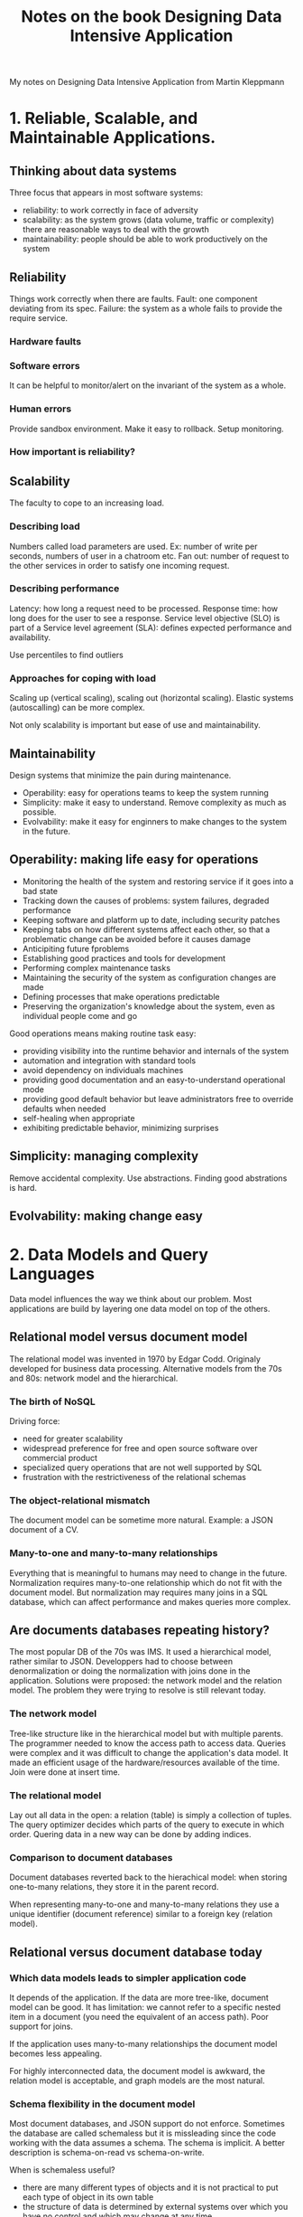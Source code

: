 #+TITLE: Notes on the book Designing Data Intensive Application
#+TAGS: books distributed-systems
#+CATEGORY: note

My notes on Designing Data Intensive Application from Martin Kleppmann

* 1. Reliable, Scalable, and Maintainable Applications.
** Thinking about data systems
Three focus that appears in most software systems:
- reliability: to work correctly in face of adversity
- scalability: as the system grows (data volume, traffic or
  complexity) there are reasonable ways to deal with the growth
- maintainability: people should be able to work productively on the system
** Reliability
Things work correctly when there are faults. Fault: one component
deviating from its spec. Failure: the system as a whole fails to
provide the require service.
*** Hardware faults
*** Software errors
It can be helpful to monitor/alert on the invariant of the system as a whole.
*** Human errors
Provide sandbox environment.
Make it easy to rollback.
Setup monitoring.
*** How important is reliability?
** Scalability
The faculty to cope to an increasing load.
*** Describing load
Numbers called load parameters are used. Ex: number of write per
seconds, numbers of user in a chatroom etc. Fan out: number of request
to the other services in order to satisfy one incoming request.
*** Describing performance
Latency: how long a request need to be processed. Response time: how
long does for the user to see a response. Service level objective
(SLO) is part of a Service level agreement (SLA): defines expected
performance and availability.

Use percentiles to find outliers
*** Approaches for coping with load
Scaling up (vertical scaling), scaling out (horizontal scaling).
Elastic systems (autoscalling) can be more complex.

Not only scalability is important but ease of use and maintainability.
** Maintainability
Design systems that minimize the pain during maintenance.

- Operability: easy for operations teams to keep the system running
- Simplicity: make it easy to understand. Remove complexity as much as possible.
- Evolvability: make it easy for enginners to make changes to the system in the future.
** Operability: making life easy for operations
- Monitoring the health of the system and restoring service if it goes into a bad state
- Tracking down the causes of problems: system failures, degraded performance
- Keeping software and platform up to date, including security patches
- Keeping tabs on how different systems affect each other, so that a
  problematic change can be avoided before it causes damage
- Anticipiting future fproblems
- Establishing good practices and tools for development
- Performing complex maintenance tasks
- Maintaining the security of the system as configuration changes are made
- Defining processes that make operations predictable
- Preserving the organization's knowledge about the system, even as
  individual people come and go

Good operations means making routine task easy:
- providing visibility into the runtime behavior and internals of the system
- automation and integration with standard tools
- avoid dependency on individuals machines
- providing good documentation and an easy-to-understand operational mode
- providing good default behavior but leave administrators free to override defaults when needed
- self-healing when appropriate
- exhibiting predictable behavior, minimizing surprises
** Simplicity: managing complexity
Remove accidental complexity. Use abstractions. Finding good abstrations is hard.
** Evolvability: making change easy

* 2. Data Models and Query Languages
Data model influences the way we think about our problem. Most
applications are build by layering one data model on top of the
others.

** Relational model versus document model

The relational model was invented in 1970 by Edgar Codd. Originaly
developed for business data processing. Alternative models from the 70s and 80s:
network model and the hierarchical.

*** The birth of NoSQL
Driving force:
- need for greater scalability
- widespread preference for free and open source software over commercial product
- specialized query operations that are not well supported by SQL
- frustration with the restrictiveness of the relational schemas

*** The object-relational mismatch
The document model can be sometime more natural. Example: a JSON document
of a CV.
*** Many-to-one and many-to-many relationships
Everything that is meaningful to humans may need to change in the
future. Normalization requires many-to-one relationship which do not
fit with the document model. But normalization may requires many joins
in a SQL database, which can affect performance and makes queries more
complex.
** Are documents databases repeating history?
The most popular DB of the 70s was IMS. It used a hierarchical model,
rather similar to JSON. Developpers had to choose between
denormalization or doing the normalization with joins done in the
application. Solutions were proposed: the network model and the
relation model. The problem they were trying to resolve is still
relevant today.
*** The network model
Tree-like structure like in the hierarchical model but with multiple
parents. The programmer needed to know the access path to access data.
Queries were complex and it was difficult to change the application's
data model. It made an efficient usage of the hardware/resources
available of the time. Join were done at insert time.
*** The relational model
Lay out all data in the open: a relation (table) is simply a
collection of tuples. The query optimizer decides which parts of the
query to execute in which order. Quering data in a new way can be done
by adding indices.
*** Comparison to document databases
Document databases reverted back to the hierachical model: when
storing one-to-many relations, they store it in the parent record.

When representing many-to-one and many-to-many relations they use a unique
identifier (document reference) similar to a foreign key (relation model).
** Relational versus document database today
*** Which data models leads to simpler application code
It depends of the application. If the data are more tree-like,
document model can be good. It has limitation: we cannot refer to a
specific nested item in a document (you need the equivalent of an
access path). Poor support for joins.

If the application uses many-to-many relationships the document model
becomes less appealing.

For highly interconnected data, the document model is awkward, the
relation model is acceptable, and graph models are the most natural.
*** Schema flexibility in the document model
Most document databases, and JSON support do not enforce. Sometimes
the database are called schemaless but it is missleading since the
code working with the data assumes a schema. The schema is implicit.
A better description is schema-on-read vs schema-on-write.

When is schemaless useful?
- there are many different types of objects and it is not practical to
  put each type of object in its own table
- the structure of data is determined by external systems over which
  you have no control and which may change at any time.

Document-oriented databases can offer data locality if all the
relevant data for the application are in the document. Some relational
database like Google Spanner also offer such a feature: a table row
can be interleaved within a parent table, also the column-family
concept (Cassandra, HBase) is similar.
*** Convergence of document and relational database
Most relational databases have support for XML and JSON.
** Query Languages for Data
Declarative query language have the advantages of hiding
implementation details, allowing transparent improvements of the
query engine.
*** Declarative queries on the web
Examples: CSS, XSL
*** MapReduce Querying
Not fully declarative but not fully imperative neither. Provides a
computation framework to compute data on big collections. Relatively
low level. SQL can be implemented as a pipeline of MapReduce
operations. MapReduce has no monopoly on distributed computations.
** Graph-Like Data Models
*** Property graph
With vertices and edges.
*** Cypher language
*** Graph Queries with SQL
Traversal with indetermined number of join possible with recursive
common table expression.
*** Triple-stores and SPARQL
*** Semantic web
*** RDF data model
*** The SPARQL query language
*** The foundation: datalog
Cascalog is datalog for Hadoop. Query are generated by creating rules.
Rules function as if they create new facts. Rules can be reused
between queries. Less convenient for simple one-off queries but good
for complex data.
* 3. Storage and Retrieval
  Big difference between storage engine optimized for transactional workloads and
  those that are optimized for analytics. Two big families: log-structured storage engines
  and page-oriented storage engines such as B-trees.

** Data-Structures that power your database
   An index is an additional structure that is derived from the primary data.
   For write, hard to beat the simplest operation: appending to a file. Any
   kind of index needs to be updated everytime data is written. Tradeoff: index
   slow down writes but speed up reads.

*** Hash Indexes
    Hash table index have limitations: hash table must fit in memory, range queries
    are not efficient.

*** SSTables and LSM-Trees
    Sorted String Table.
    The sorting can be maintained in memory (before being written to the disk) with trees.
    The in-memory tree is sometimes called a memtable.

*** Making an LSM-tree out of SSTables
    Log-Structured Merge-Tree. Storage engines that are based on this principle
    of merging and compacting sorted files are often called LSM storage engines.
    Seen into: LevelDB, Cassandra, Lucene, ElasticSearch.
    SSTables are used to write LSM-trees to the disk.

*** Performance optimizations

** B-Trees
   Most common. B-trees have stood the test of time very well. They remain the standard index implementation
   in almost all relational databases and many nonrelational databases too.

*** Comparing B-Trees and LSM-Trees
   LSM-Trees are typically faster for writes whereas B-trees are thought to be
   faster for reads. Reads are typically slower on LSM-trees because they have
   to check several different data structures and SSTables at different stages
   of compaction. However benchmarks are often inconclusive and sensitive to
   details of the workload. Test the systems with a typical workload in order
   to make valid comparison.

**** Advantages of LSM-trees
   B-tree index must write every piece of data twice: once to the write-ahead log
   and once on the tree page itself (and perhaps again as pages are split). There is also
   an overhead from having to write an entire page at a time, even if only
   a few bytes in that page changed.

   Log-structured indexes also rewrite data multiple times due to repeated
   compaction and merging of SSTables. This effect - one write to the database
   resulting in multiple writes to the disk over the course of the database's
   lifetime - is known as write amplification.

   LSM-trees are typically able to sustain higher write throughput than
   B-trees, partly because they sometimes have lower write amplification
   (although this depends on the storage engine configuration and workload) and
   partly because they sequentially write compact SSTable files rather than
   having to overwrite several pages in the tree. This difference is
   particularly important on magnetic hard drives, where sequential writes are
   much faster than random writes. LSM-trees can be compressed better ahd tnus
   often produce smaller files on disk than B-Trees.

**** Downsides of LSM-trees
   A downside of a log-structured storage is that the compaction process can
   sometimes interfere with the performance of ongoing reads and writes. It can
   happen that compaction cannot keep up with the rate of incoming writes.
   B-trees key exist only in one place making it attractive for databases that want
   to offer strong transactional semantics: in many relational databases,
   transaction isolation is implemented using locks on ranges of kes, and in a B-tree
   index, those locks can be directly attached to the tree.

**** Other indexing structures
   Secondary indexes are essential for performing joins efficiently.

**** Storing values  within the index
   In some situations, the extra hop from the index to the heap file is too
   much of a performance penalty for reads, so it can be desirable to store the
   indexed row directly within an index. This known as clustered index.
   Multidimension indexes can be used for geo-localisation or multi-dimensioned
   data (date + temperature for ex.).

**** Keeping everything in memory
   Redis and Couchbase provide weak durability by writing to disk
   asynchronously. Counter-intuitively, the performance advantage of in-memory
   databases is not due to the fact that they don't need to read from disk.
   Even a disk-based storage engine may never need to read from disk if you
   have enough memory, because the operating system caches recenty used disk
   blocks in memory anyway. Rather, they can be faster because they can avoid
   the overheads of encoding in-memory data structures in a form that can be
   written to the disk.

   Besides performances, another interesting area for in-memoryr databases is
   providing data models that are difficult to implement with disk-based
   indexes. Redis for examle offers a database-like interface for queues and
   sets.


** Transaction processing and analytics
   OLTP (Online Transaction Processing) vs OLAP (Online Analytical Processing).

** Column-Oriented Storage
   Don't store all the values from one row together but store all the values
   from each column together instead. If each column is stored in a separate
   file, a query only needs to read and parse those columns that are used in
   that query, which can save a lot of work.

   Note: Cassandra have a concept of column families, inherited from BigTable.
   They are not column-oriented: within each column family, all columns from a
   row are stored together. Also don't use columns compression. So it is mostly
   row-oriented.
* 4. Encoding and evolution
- With server side applications you may want to perform a rolling upgrade (upgrade
on a few nodes, to see if it works) when changing the data format
- With client-side applications the update happens (mostly) when the user wants
In both casese old and new versions of the code AND old and new versions of the
data may coexist. Backwards and forwards compatiblity are thus necessary.
Forward compatibility is the hardest: old code need to ignore future additions
made by new code. Severeal format such as JSON, XML, Protocol Buffers, Thrift
and Avro allow new and old data to coexist.
** Format for encoding data
Translating from in-memory to byte sequence: encoding (also serializing or
marshalling).
Reverse: decoding (parsing, deserializing, unmarshalling). Used as soon
as two processes do not share the same memory.
*** Language-Specific formats
Java: io.Serializable. Python: Pickle. Ruby: Marshall. Also 3rd libs.
Pros: convenient. Cons: tied to a language, need to instantiate arbitrary classes (often a
security problem), versioning is often an after thoughts, forwards and backwards
compatibility often ignored, efficiency often an afterthought.
*** JSON, XML and binary variants
JSON, XML, CSV: textual so somewhat human-readable.
Some problems:
- ambiguity regarding the encoding of numbers. CVS cannot distinguish a number
  and a string (without a schema). JSON has no distinction between integers and floats.
- JSON has problems with numbers >> 2^53
- no support for binary strings in JSON and XML. Base64 is used but increase
  size by 33%.
- optional JSON schema support but not well established
*** Binary encoding
JSON can be seen as a lowest-common denominator encoding format. For internal
data there is less pressure to use that and more space-efficient format can be
used. JSON binary encoding: MessagePack, BSON, BJSON, UBJSON, Bison and Smile
etc. They don't prescribe a schema so it's needed to include the fields name in
the encoding. In the end the JSON encoding save litte space and reduce
lisibility.
*** Thrift and Protocol Buffers
Thrift: facebook, Protocol Buffers: Google. Thrift has two encodings:
BinaryProtocol and CompactProtocol and two JSON encoding.
**** Field tags and schema evolution
**** Datatype and schema evolution
Protobuf: changing an optional into repeated (multi-values) is possible: new
code see a list, old code sees only the last elements.
**** Avro
Subproject of Hadoop because Thrift did not fit, Two shcema languages: one for
human, and one easier to parse for machines. Compact but the binary can be
decoded only with a schema.
***** Writer's schema and reader's schema
Key concept: writer schema and reader schema do not need to be the same, just to
be compatible. Difference between both schemas are resolved by the Avro library.
***** Schema evolution rules
Null for a type must be explicitely allowed, with an union type. No optional or
required types but null and default values.
***** What is the writer's schema?
Can be stored with the encoded data (Hadoop) or retrieved based on a version
number. Version number can be incremented or a hash of the schema.
***** Dynamically generated schemas
Since fields are generated by names, it is easier to dynamically generate them,
for example for a database export. The code does not need to take care of fields
number if the DB schema changes (p126)
***** Code generation and dynamically typed languages
Not much point to generate code since there no compile-time type checker to
satisfy. For static languages, Avro provides code generation, but can also be
used without.
*** The merits of schemas
Schemas in Thrift, Protocol Buffers and Avro are much simpler than in XML. The
ideas behind these encoding are not new, for example ASN.1 is from 1984. Its
binary encoding (DER) is still used for SSL certificates (X.509). It supports
schema evolution with tag numbers but complex and badly documented.
Advantages of schemas:
- more compact than "binary JSON" (no encoding of the keys)
- schema is valuable for documentation
- keeping a database of schema allows to check forward and backward
  compatibility of schema changes
- for statically languages, allow to generate code
** Modes of dataflow
Some of the most common way data flows between processes.
*** Dataflow through databases
In a DB the process that writes encode the data and the process that reads it
decodes. If there is a single process accessing the DB: can be seen as sending a
message to your future self. If different processes (different applications or
services or several instances of the same service) access the DB then forward
compatibility may be required. Ex: an old version applicatino decodes the object
and reencode it. A new field was added, does the old code preserves it when
reencoding?
**** Different values at different time
Migrating data with the new code is possible but expensive. Most DBMS allow
simple change (adding a column) without migration. Migration gives the illusion
that everything was written with only one schema.
*** Dataflow through services: REST and RPC.
When two processes need to communicate over the network a common model is
client/server. A server can also be a client from another service. This lead to
a service oriented architecture or (more recently) microservices.
**** Webservices
A service that speaks HTTP. Not necessarly for the web. Two populars approaches.
REST: not a protocol but a design philosophy: simple data format, URLs for
resources, HTTP features, cache controle, authentication, content type
negotiation.
SOAP: XML oriented. Often used over HTTP but independent: do not use most HTTP
features but comes with its related standards (web service framework). API
described with WSDL. Can be used for code generation. SOAP messages are often
too complex to be created manually, requires tooling. PLs not supporting SOAP
have a harder time to integrate.
**** The problems with RPCs
EJB, RMI: limited to Java, DCOM: limited to Microsoft, CORBA: complex and not
forward or backward compatible. All based on RPC. The approach is flawed:
- a local function is predictable, a network call is not
- a local function either returns or throws an exception. A network call can
  timeout.
- retrying a request may lead to an action being performed multiple time.
  Idempotence need to implemented.
- variable execution time
- pointers cannot be passed, encoding for the network has to be done:
  problematic for larger objects
- client/server may be implemented in a different language so the RPC framework
  must translate datatypes
There is no point of trying to make a remote service look like a local call.
**** Current directions for RPC
Despite flaws, still there. Avro, Thrift and Protocol Buffers all have RPC
implementations. Rest.li: uses JSON over HTTP. This new generation is more
explicit about the network. Custom RPC with binary encoding can have better
performance than generic JSON over REST. REST advantages: good for
experimentation and debugging. Large support: servers, caches, load balancing,
proxies, firewalls, monitoring, debugging tools, testing tools etc.
**** Data encoding and evolution for RPC
Reasonable assumption: servers will be updated first. Thus only backward
compatibility on requests and forwards compatibility on responses is needed.
Service compatibility is made harded if the service is used by different
organisations: it's then harded to update the client.
*** Message-Passing Dataflow
Message brokers (IBM Websphere, RabbitMQ, ActiveMQ, Apache Kafka etc.).
Distributed actor frameworks (Akkea, Orleans, Erlang OTP).
* 5. Replication
Why?

- Latency: have data geographically close the users,
- Availability: some parts may fail
- Increase read throughput

Three popular algorithms: single-leader, multi-leaders and leaderless. Many
trade-offs: synchronous or asynchronous. Replications of database is an old
topic and studied since the 70s but many applications developpers are new to the
subject.
** Leaders and followers
Each node having a copy is called a replica. Each write needs to be processed by
each replica. Most common solution: leader-based replication (called
active/passive or master-slave replication).

1. One replica becomes the leader (or master or primary). Writes are processed
   by the leader.
2. Other replicas are followers (read replicats, slaves, secondaries, hot
   standbys). Leader sends the data change as part of a replication log or
   change stream. Followers take the log and apply the writes.
3. Read can be done either on the leader or on the followers.

Built-in PostgreSQL, MySQL, Oracle Data Guard etc. Also in non-relational DBs:
MongoDB, RethinkDB, Espresso. Also in Kafka and RabbitMQ.
*** Synchronous versus Asynchronous replication
In relational DBs: often a parameter. Synchronous: leader waits for the
replication to happen before returning. In practice it's enough for one outage
to put he system to halt so often only one follower is synchronous. It if
becomes then an async follower is made synchronous. This guarantee an up to date
copy on at least two nodes. Sometimes called semi-synchronous. If completely
async: a write confirmed to the client may not be durable. Research subject:
chain replication, used in MS Azure storage.
*** Setting up new followers
Usually done by copying a snapshot and replaying events after its date from the
replication log.
*** Handling node outages

**** Follower-failure: catch-up recovery
From its log, it knows the last transaction before the crash.

**** Leader failure: failover
A follwer is promoted to leader. Agreeing on a new leader is a consensus
problem. Old leader coming back must come back as follower. Clients must
redirect their writes to the new leade. Problems that can appear:

- if async replication used, new leader may not have all writes. What to do with
  the old writes? New leader can have received conflicting writes since. Often
  discarded. May violate durability's expectations.
- discarding writes is specially dangerous if other systems are synchronisng
  with the DB context
- What is the right timeout to detect a failed leader? Load spike or network
  glitch could trigger a failover and makes the situation worse.

**** Implementation of replication logs

***** Statement-based replication
SQL statements are send to followers. Problematic when the statement are not
deterministic (using now() or random() function), when using autoincrement, or
when they depend of the DB state (UPDATE... WHERE...), have side-effects
(triggers, stored procedures)

***** Write-aheadr log (WAL) shipping
The leader can sed its log (SSTables, B-Tree) to the followers. Disadvantage:
the log has low-level details (bits and disks blocks), it couples replication to
the storage engine. If the DB changes its storage format, its often not possible
to run different version of the DB for the follower and leader: no-zero downtime
upgrade. Used in PostgreSQL and Oracle.

***** Logical (row-based) log replication
Alternative: use different format. The replication log is then called the
logical log. A sequence of records is used. Can more easily be kept backward
compatible. Easier for external application to parse: can be used for a data
warehouse, building custom indexes and caches etc.

***** Trigger-based replication
Sometimes more flexibility is needed to control the use of the replication.
Triggers can be used but have greater overheads and limitations.

*** Problems with replication log
When the workload has more reads than writes, it's possible to scal by adding
more followers. Only works with asynchronous replication: otherwise a single
node failure would make the system unavaiable for writing. With asynchronous
replication, the system is eventual consistent. The inconsistencies introduced
by a potential lag can lead to different problems.

**** Reading your own writes
Applications where users post their data and then visualize them need
read-after-write consistency, aka read-your-writes. Solutions:

- when reading content coming from the user, read if from the leader
- not possible if most of the content is editable: other criteria required. Time
  of updates can be tracked and recent updates read from the leader
- client can remember the timestamp of its most recent updates. Allow to know if
  a replica is enough up to date. Timestamp can be logical (log sequence for ex)
  or actual system clock (! clock synchronisation

**** Monotonic reads
Event can be seen moving backwards in time if read from different replicas.
Monotonic reads guarantee it does not happen. One solution: read always from
some replica (hash of user id for example).

**** Consistent prefix reads
Violation of causality can happen if a client read from different partitions.
Another type of guarantee is need: consisten prefix read.

Important article: replicated data consistency explained through baseball.

Any writes causally related could be read from the same partition. If the DB
applies writes in the same order, then good but in a distributed systems
different partitions operates independently.

**** Solutions for replication lag
Worth thinking about how the application behaves if lag increases from several
minutes or hours. Do not pretent or assume replication is synchronous.

Some stronger guarantees can be provided than the underlying DB, for example, by
doing some reads on the leader but it is easy to get wrong when implementing
them. Guarantees are traditionally provided by transactions, harder in a
distributed system to achieve.

** Multi-leader replication
Downside with only one leader: all writes go through it. When more than one node
accept writes, we speak about multi-leader configuration.

*** Use cases for multi-leader replication
Rarely makes sense to have multiple leaders in one datacenter: benefits rarely
outweight the added complexity.

**** Multi-datacenter operation
If the DB is in multiple DCs and there is only one leader, the leader is in only
one DC! With multi-leader configuration we cah have one leader per DC.
- Performance: in single-leader configuration a failover can promote a follower.
In multi-leader configuration each datacenter can operate independently.
- Tolereance of network problems: traffic betwwen DCs usually goes over the
  internet. Single-leader configuration is very sensitive to problems in the
  inter-datacenter link because writes are made synchronously over the link.
Often implemented with external toolts (Tungsta Replicator for MySQL, BDR for
PostgreSQL etc).
Mutli-leader disadvantages: concurent modifications in various DCs may lead to
conflicts and must be resovled.
Sometimes retrofitted in DBs, lead to pitfalls: autoincrementing keys, triggers
and integrity constraints can be problematic. Considered dangerous territory.

***** Clients with offline operation
Calendars app need to accept writes and reads, regardless of the status of the
connection. They act as a leader and there is an asynchronous replication
process. It's hard and a lot of app have/had problems. CouchDB aims to make this
kind of replication easy.

***** Collaborative editing
Similar to a distributed DB. Changes are applied to a local replica (state of th
doc in the app) and asynchronously replicated. Guarantees that there are no
conflicts can be done with a lock. For faster collaboration, unit of change can
be made smaller (keystroke) but conflicts resolution must be implemented.

**** Handling write conflicts

***** Synchronous versus asynchronous conflict resolution
Synchronous detection is possible (wait for the write to be replicated to all
replicas) but in practice it would prevent each replica to accept writes
independently, thus losing the advantages of a multi-leader installation

***** Conflict avoidance
Many systems handle writes conflicts poorly. When a user edits its own data,
conflicts can be avoided by reading from the same replica. Sometimes the
assigned leader need to be changed (maintenance) in such case the conflict
avoidance breaks.

***** Converging toward a consistent state
In multi-leader, no clear ordering of writes. Possible solutions:
- each write have an id, highest win. Last write win. Prone to data lost but
  popular.
- give each replica has a unique ID, lets write at higher number replica takes
  precedences. Prone to data lost.
- sometimes merge the values together
- record the conflict and let the application resolves it at some later time

***** Custom conflict resolution logic
Most multi-leader replication tools allow resolution at the application level.
On write: Bucardo allow to write a Perl snippet for example (PostgreSQL tools).
On read: all conflicts are stored. On read, all versions are send. The
application must resolve the conflict. Interesting research for automatic
conflict resolution:
- CRDT, family of datastructures that can be replicated and concurrently edited
  by users. Two-way merge.
- Mergeable persistent datastructures. Track history explicitely (like Git).
  Three-way merge function.
- Operational transformation. The algorith behind Etherpad and Google Docs. For
  concurrent editing of an ordered list of items.

***** What is a conflict?
Sometimes obvious, sometimes not. Ex: a booking system where the availability of
the room is done on two different leaders.

**** Multileader replication topologies
With multiple leaders, different network topologise. Circular, star and
all-to-all topology. Most general is all-to-all. MySQL by default: circular.
Star can be generalized to a tree. Fault-tolerance of circular topology is not
good. Causality can be violated in all-to-all technology when some network
segments are faster than others. Technics such as version vectors can be used to
keep the ordering. Conflicts detection is often poorly implemented: PostgreSQL
BDR does not provide causal ordering of writes and Tungsten Replicator for MySQL
does no try dectect conflicts.

** Leaderless replication
Used by AWS Dynamo. Riak, Cassandra and Voldemort are leaderless, also known as
Dynamo-style.

Note: the DynamoDB has nothing to do with Dynamo. It is a single-leader
replication.

*** Writing to the database when a node is down

In such an architecture, there is no fail-over. If one replica is down, it will
miss the write. Read requests are sent to several nodes in parallel. Version
numbers are used to determine which values is newer.

**** Read repair and anti-entropy
 How does a node catches up after it went down? read repair: client can detect
 old values (with version numbers) and writes newer values back to the replica.

**** Quorums for reading and writing
 w: number of confirmed writes
 r: number of confirmed reads
 n: number of replicats (not necessarily equivalent to total nodes if there is
 partitioning)

 If we ensure that w + r > n we are sure to get the latest value.

 A typical configuration is setting n to an old value (3 or 5 for example) and
 then
 w = r = (n + 1) / 2 (rounded up).

*** Limitations of quorum consistency
Can implies higher latency or if relaxed, stalled values. There are edge-cases
were stalled values are returned: sloppy quorums, concurrent writes, writes
concurrent with a read, if a write fails but was not rolled back, timing
problems etc. It's wise to not take quorum as absolute guarantee, Dynamo-style
DBs are generally optimized for use-cases that can tolerate eventual
consistency. Stronger guarantees requires transactions or consensus.

**** Monitoring staleness
 Monitor to prevent stale replication. For leader-based database, there is
 position, an order for the writes, so a metric for the lag can be build. For
 leaderless replication, it's a research subject. Also know as staleness
 measurement.

*** Sloppy quorums and hinted handoff
 Databases with quorum can tolerate nodes going down or being slow, making them
 good for high availability and low latency. Quorums are not perfect: a network
 interruption could cut a client form a high number of nodes. In a large cluster
 it's likely that a client can connect to some databases during a network
 interruption. Either: return errors to all request or: accept writes anyway and
 write them to some availables nodes (not the one from the usually "home" n
 nodes). The later is sloppy quorum. Once the network is fixed, the writes go to
 the original "homes" nodes: this is hinted handoff.

 Sloppy quorums increase write availability. In a sense, it's not a quorum: the
 reads won't see the new values until the return is fixed. It's a guarantee of
 durability.

**** Multi-datacenter operation
 Usually each write is sent to all replicas, regardless of the datacenter but the
 client usually only waits for acknowledgement from a quorum of nodes from the
 same datacenter: thus unaffected by delays and interruptions on the
 cross-datacenter link.

*** Detecting concurrent writes
To become eventuel consistent, in case of a concurrent writes, the data need to
converge.

**** Last write wins (discarding concurrent writes)
Force a natural ordering with a timestamp. Poor choice for conflict resolution:
data can be lost. Use UUID as key, avoid concurrent writes.

**** The "happens-before" relationship and concurrency
Two operations are concurrent if neither happen before the other = neither know
about the other. It's not important if they really overlap in time or not
(clock, slow network, interrupted network are enough!).

**** Capturing the happens-before relationship
Can be capture with versioning keys and forcing client to read the key before a
write. If a write is done without a version number, it is concurrent to all
other writes and does not overwrite previous values but it will be returned on
the subsequent reads.

**** Merging concurrent written values
Merging siblings values is similar to conflict resolution in leaderless
configuration. A deleted value must be marked as such, otherwise just removing
it put it at risk of being it recreated during a merge. "Tombstone" are the name
of such markers. Merging siblings in application code can be error-prone. Riak
supports CRDTs.

**** Version vectors
Collection of all version numbers from all the replicas (for the values seen
from other replicas). Riak: dotted version number ("causal context"). Version
vectors allow a distinction between overwrites and concurrent writes.

** Summary
Replication for: high availability, disconnected operation, latency,
scalability. Three main approaches: single-leader replication, multi-leader
replication, leaderless replication. Asynchronous or synchronous.

Consistency models for when a replication lag occurs:

a) Read-after-write consistency
Users should always see the data they submitted themselves.

b) monotonic read
After users have seen the data at one point in time, they should not see the
data at a previous point in time.

c) consistent prefix reads
Users shoud see the data in a state that makes causal sense: for example a
question before its answer.

* 6. Partitioning

For a very large dataset or throughput, we need to break the data into partitions, aka sharding.
Naming:

| Database                            | Partition name |
|-------------------------------------+----------------|
| MongoDB / ElasticSearch / SolrCloud | shard          |
| HBase                               | region         |
| BigTable                            | tablet         |
| Cassandra                           | vnode          |
| Couchbase                           | vBucket        |

Each partition is like a small DB. Partitioning is mostly done for scalability.
Dataset is distributed across many disk and query load distributed across
processors.

** Partitioning and Replication

Usually combined with replication so that copies of each partition are stored
on multiple nodes. 

** Partitiong of key-value data

*** Partitioning of Key Range

Simple, allow range scans but can lead to hot spots (more data on the same
partition than the others). Can be mitigated by choosing carefully the key.
For example for sensors: <sensor-name><timestamp> and not only <timestamp>.

*** Partitioning  by hash of key

Have a hash function for the keys, then each partition is delimited by the range
of hashes. But now keys that were adjacent are scattered.

MongoDB: with hash-based sharding node, any range query has to be sent to all
partitions. Riak, Couchbase, Voldemort: no range query on the first key.
Cassandr compromises: a "compound primary key" consist of several columns. A
query cannot search for the range of value for the first column but ok for the
next columns. Elegant for one-to-many relationships, example of keys: `(user_id,
update_timestamp)`.

*** Skewed workloads and relieving hot spots

Can happen even with hashing if lots of writes happen on the same key. A random
number can be added to the key, forcing different partitions to be used but then
all the partitions must be query manually to retrieve all data. No way currently
to solve the problem automatically.

** Partitioning and secondary indexes

Second indexes are used to search for occurences of a particular value: all
actions from user 123, all articles with the ord "hogwash" etc. Very important
for search servers such as Solr and ElasticSearch. But they don't map to
partitions. Document based partitiong and term-based partitiong.

*** Partitioning secondary indexes by document
Aka "local index"

If the DB support only a key-value model, it's tempteting to implement a second
index manually. Possible but hard to get right: race-conditions, intermittent
write failures.

MongoDB, Riak, Cassandra, ElasticSearch, SolrCloud and VoltDB all use
document-partitioned secondary indexes. Querying all documents for a particular
value of the secondary key ("all red cars" for example" may lead to query
multiple partitions, sometimes called scatter/gather, which can make the query
very expansive. Recommanded to structure the partitioning scheme so that
secondary indexes are served from the same partition but not always possible
("red cars made by Honda": use two secondary indexes).

*** Partitioning secondary indexes by term
Aka "global index"
Index are term-partitioned: the term determines the partition of the index. Ex
of term color:red. 

Read are more efficients: instead of doing scatter/gather, a client can make a
request to the partition containing the searched term.

** Rebalancing Partitions
Need when: query throughput increases, dataset size increases, a machine fails.
DB is available when doing the rebalancing.

*** Strategies for Rebalancing
You can't partition with `hash mod N` where N is the number of machines because
N will change and force too many keys to move.

*** Fixed number of partitions
Solution: create more partitions than nodes and assigns all partitions to nodes.
"For example, a database running on a cluster of 10 nodes may be split into
1,000 partitions from the outset so that approximately 100 partitions are
assigned to each node.". When a new node is added, a few partitions are moved.
Used in Riak, Elasticsearch, Couchbase.

*** Dynamic partitioning
For DBs using key range partitioning, a fixed number of partitions is not
convenient. Having the boundaries wrong and reconfiguring them would be very
tedious. Done by HBase and RethinkDB.
Partitions that reach a certain threshold (ex 10GiB) are split. After the split,
one half can be transferred to an another node.
Advantage: adapts to the total data
volume. Disadvantage: in the beginning all data go to the same partition.
Possibility of pre-splitting.

*** Partitioning propertionally to nodes
Fixed number of partitions per node. Used by Cassandra (256 partitions per
default per node) and Ketama.

** Operations: Automatic or Manual Rebalancing.
Couchbase, Riak and Voldemort suggests a partition assignment automatically but
requires administrator to commit it. Fully automated is convenient but can cause
performances problems. Specially dangerous with automatic failure detection (an
overloaded node could be seen as dead).

** Request Routing
How do a client knows which node to access? The general problem is service
discovery. Allows client to connect to any node, send all request to a routing
tier, require clients to be aware of the partitioning. Cassandra and Riak uses a
gossip protocol among the nodes to disseminate any changes in the cluster state
(no Zookeeper). Zookeeper is used by HBase, SolrCloud and Kafa. "When using a
routing tier or when sending requests to a random node, clients still need to
find the IP addresses to connect to. These are not as fast-changing as the
assignment of partitions to nodes, so it is often sufficient to use DNS for this
purpose."

** Parallel Query Execution
Most NoSQL supports only simple read or write to a single key but some
relational databases products supports massively parallel processing (MPP)
queries.
   
** Summary
Main approaches to partitioning: key range, hash partitioning
Partitioning for secondary indexes: document-partioned indexes (local indexes)
and term-partitioned indexes.

* 7. Transactions
Many things can go wrong: database or hardware can fail at any time (also in the
middle of write), application may crash at any time, interruptions in the
network, clients writing at the same time overwriting each other changes, race
conditions etc. With transactions a DB provides safety guarantees. Somtimes
necessary to compromise to get better performance. Some safety can be
provided without transactions. What safety guarantees and what cost bring transactions?

** The Slippery Concept of a Transaction
Transactions in relational databases were introduced in SystemR. Nowdays, 40 years later,
all relational databases follow a similar model. With NoSQL appearing in the
later 2000s, many new generation of DBs abandonned transactions or redefined
them (weaker guarantees).

*** The Meaning of ACID
The definition of ACID properties are not precise enough so the same term can
mean different things for two different databases.

- Atomicity: grouped operations (ex: writes) are either all successfully
  executed or aborded.
- Consistency: some statements about the data (constraints) are always true.
    But this depends of the application invariants, so the C does not really
    belong in ACID.
- Isolation: concurrently executed transactions are isolated from each other.
  Serializability: each transaction can pretend it is the only running in the
  DB. The result is the same as if the transactions had run serially (one after
  another). Serializable isolation is rarely used in practice: the performance
  cost is too high.
- Durability: persist data.

*** Replication and Durability
- correlated fault: a power outage or a bug that crashes every node on a particular
input can happen thus it's better to write on the disk, even for in-memory DBs.
- in an asynchronous system, recent writes may be lost when the leader becomes unavailable.
- even fsync for SSDs is not guaranteed to work! Disk firmware can also have
  bugs.
- a worn-out SSD disconnected from power, can start losing data within weeks to months.
- etc

Technics should be used together: writing to disk, replication and backups.

*** Single-objects and multi-objects operations
Many non-relational databases don't have a way of grouping operations together.
 Atomicity can be implemented using a log of crash recovery. Isolation can be
 implemented using a lock for each object. Some DBs provide atomic (isolated)
 increment, compare and set operations.

**** The need for mutli-objects transactions
Difficult to implement accross multiple transactions. For relational DBs, useful
for example for foreign keys.
- Updating denormalized data in document oriented-databases.
- For DB with secondary indexes (from a transaction point of view, these indexes
  are different objects)

**** Handling errors and aborts
ACID DBs aborts if a guarantee cannot be hold. But some DBs, specially the one
with leaderless replication, work much more on a best effort basis.
Popular ORM don't retry transactions (Ruby, Python) even if aborts are designed
for that. 
Abording a transaction is not perfect:
- the transaction can succeed but the network can fail just after, causing the
  transaction to be restarted
- if the error is due to overload, retrying make it worse. 
Use fixed number of retries, exponential backoff or handle these sort of errors
differently (if possible).
- if the transaction has side-effects outside of the DB (sending an email),
  these side-effects may happen multiple time
- if the process fails while retrying, any data is lost

** Weak isolations levels
Serializable isolation guarantees that the DB have the same effect as if they
ran serially. It has a performance cost so it is common to prefer weaker levels
of isolation. Even some relational DB don't use ACID.

**** Read commited
Most basic level of transaction isolation. 
1. When reading, we get only data that were commitid (no dirty reads)
2. When writing, we only overwrite data that has been commited (no dirty writes)

***** No dirty reads
With dirty reads:
- a transaction can see some of the updates (from another transaction) but not others.
- a transaction aborts so a write is rollback but another transaction see values
  that were not commited

***** No dirty writes
A write overwrites an uncommited write. Conflicting writes can be messed up.

***** Implementing read committed
For dirty writes, often implemented with lock at the row level. Could we use the
same lock for read? Yes but one long running write transaction would block many
other transaction (potentially only read transactions). Most databases do as
follow: for every object written, the old value is remembered and used for read.

**** Snapshot isolation and repeatable read
There can be a timing anomaly when objects are updated, even with read
transaction isolation. Ex: the synchronizing of two banks account. Also called
read skewed or non-repeatable read. Name overloaded (see skewed workload).
Such temporary inconsistencies can be problematic: backups, analytic queries.
Most common solution: snapshot isolatiions, each transaction see only the DB at
the start of the transaction. Supported by PostgreSQL, MySQL, etc.

***** Implementing snapshop isolation
Key principle of snapshot isolation: readers never block writers and writers
never block readers. The database keeps several commited versions of an object
so that various in-progress transactions see the state of the DB at various
points in time. It's called multi-version concurrent control (MVCC). Requires a
background process for garbage collection.

***** Visibility rules for observing a consistent snapshot

Objects are visible if: a) at the time the reader's transaction started, the
transaction that creatd the object has already commited. b) the object is not
marked for deletion or if it is, the transaction that requested deletion had not
yet commited when the reader's transaction started.

***** Indexes and snapshot isolation
Indexes can point to all versions (snapshoted or not).
CouchDB, Datomic, LMDB uses B-trees and append-only copy-on-write. Everything is
mutable so no need for filtering. Transactions can only create a new tree roots.
Requires a background process for garbage collection.

***** Repeatable read and naming confusion
Snapshot isolation is often called with different names. In Oracle called
serializable. In PostgreSQL and MySQL called repeatable read. SQL standard is
from 1975 and does not have a notion of snapshot isolation but it defines
repeatable read. The SQL definition is flawed and big differencs exist between
implementations and the guarantees they provide. In IBM DB 2 "repeatable read"
means serializability.

**** Preventing lost updates
Can occur if two transactions do a read-modify-write cycle concurrently. The
second write does not include the first modification. Ex: incrementing a counter
or a balance, adding an element to a list within a JSON doc, two users editing
at the same time. Various solutions.

***** Atomic write operations
Many DBs offer atomic write updates (such as UPDATE... WHERE... in SQL).
MongoDB provides atomic update of documents, Redis of datastructures such as
priority queues.
ORM make it easy to accidentaly write code that performs unsafe
read-modify-cycle instead of using atomic operations provided by the database.

***** Explicit locking
The application can explicitely lock objects. Good for complex updates but easy
to introduce race conditions.

***** Automatically detecting lost updates
Alternative: transactions are executed in parallel but are forced to retry when
a lost update is detected. MySQL / InnoDB does not detect lost updates.

***** Compare-and-set
Allow an update to occurs only if a value has not changed since last read.

***** Conflict resolution and replication
Locks and compare-and-et operations do not apply when replicas are involved. A
common approach is to allow concurrent writes and to use application code or
special datastructures to resolve and merge the versions after the fact. In Riak
2.0 some datastructures allow commutative operations and the update can be
automatically merged across replicas. Last write wins conflict resolution is
prone to lost updates and often the default in many replicated databases.

**** Write skew and phantoms

***** Characterising write skew
Not a dirty write or a lost update: two transactions updating two different
objects. Special case of two transactions updating the same object: the problem
can be either dirty write or lost update. The problem is solved with
serializable isolation. If not possible, the second best solution is to lock the
row, in SQL with a "FOR UPDATE" statement.

***** More examples of write skew
Exs: multiplayers game, 2 players moving to the same position ; claiming a
username ; preventing double-spending.

***** Phantom causing write skew
All the examples follow the same pattern:
1. a "select" checking some requirement
2. a check on the result
3. if it continues, a write occurs
4. the write modifies the pre-condition of 1

Can occur in different order (first write, then query).
Phantom = a write in a transaction change the search query in another transaction.

***** Materializing conflict
With a phantom there is no object to attach a lock. We can create a table,
materializing the objects to lock. When a transaction need to do a change, it
acquires a lock on the table. Last resort as lock-mechanisms and application
data are mixed together.

** Serializability
Isolation levels are hard to understand and inconsistenly implemented in
different databases. Ex "repeatable read" has different meaning. Looking at
application code, it's difficult to tell wether it's safe to run at a particular
isolation level.
- no good tools to detect race conditions
The problem exists since the 70 and the answer from the researchers is: use
serializable isolation => it prevents all race conditions

Three ways to implement it:
- literally execute transactions in a serial order
- two-phase locking
- optimistic concurrency such as snapshot isolation

*** Actual serial execution
Execute transactions on a single thread. Not performant in the past. Today the
active set can fit in memory. OLTP queries are usually short with few reads and
writes. Implemented in VoltDB, Redis, Datomic. Throughput limited to one CPU core.

**** Encapsulating transactions in stored procedures
With long running transactions or interactive style of transactions (over HTTP
for example), disabling concurrency would bring a terrible throughput.
Single-threaded serial transaction processing system allow store-procedures insteads.

***** Pros and cons of stored procedures
Each DB has its own language. Difficult to test, deploy, debug and integrate
with metrics collection system for monitoring. Pro: fast and allow to
encapsulate a transaction.

***** Partitioning
If the data can be partitioned so that each transaction can act only on one
partition then each CPU core can work one partition, allowing a higher
throughput. Cross-partitions transaction can exist but are slow. Max 1000/sec
for VoltDB

***** Summary of serial execution
- Every transaction must be small and fast
- Limited to where the active dataset fit in memory (otherwire disk access would
  make everything slow)
- Throughput slow enough for one single CPU core
- cross-partitions transactions exist but with limitation

*** Two-phase locking (2PL)
Not related to 2-phase commit. 2PL used in the serializarble isolation level in
MySQL, SQLServer and the read isolation level in DB2. Each object has a lock in
a shared (for read txs) or exclusive mode (for write txs). There is an
acquisition and a release phase. Deadlocks are automatically detected, aborded
and retried.

**** Performance of two-phase locking
Performances significantly worst than weak isolation because of the reduced
concurrency: higher latency and can be slow at high percentiles, if there is
contention in the workload.

***** Predicate locks

A DB with serializable isolation must prevent phantoms. It's a lock that match
some search condition, also for objects that do not exists yet. If 2PL includes
predicate locks, its isolation becomes serializable.

***** Index-range locks
Predicate locks are not performant so many DBs implement 2PL with index-rnage
locking. Not so precise but more performant.

***** Serializable Snapshot Isolation (SSI)
We have implementations of serializability that don't perform well (2PL) or
don't scale (serial execution) or weak isolations levels that have good
performances. A new algorithm, SSI, promises both for single-node DBs
(PostgreSQL since 9.1) and distributed databases (FoundationDB).

****** Pessimistic versus optimistic concurrency control

2PL is a pessimistic concurrency mechanism. If anything might go wrong, better
to wait until the situation is safe again. SSI is an optimistic concurrency
control technique. When the tx wants to commit, the DBs checks if the isolation
was violated and abort + retry. It works well if the contention between the txs
is not too high.

****** Decisision based on outdated premise

The DB needs to detect if a query result used later for a write has changed:
with MVCC or with detecting writes that affects a read.

****** Detecting stale MVCC read
Snapshot isolation usually implemented with MVCC. The transaction manager
detects potential problems.

****** Detecting writes taht affect prior read

Second case to consider: when a transaction modifies the date after it has been read.

****** Performance of serializable snapshot isolation
"As always, many engineering details affect how well an algorith works in
practice". Query latency is more predictable and less variable, no need to wait
for locks! Read-only queries can run a consistent snapshot without requiring
locks, very appealing for read-only heavy workloads.
Read-write transactions must be fairly short, otherwise the risk of abording is
high. However, it's less sensitive to slow transactions than 2PL or serial execution.

** Summary
Transactions allow an application to pretend that certain concurrency problems
and certains kinds of hardware and software faults don't exist. Different
isolation levels: read commited, snapshop isolation (repeatable read) and
serializable. Exaples of race conditions:
- dirty reads: a client reads another writes before they have been commited
Prevented by read commited isolation.
- dirty writes: one client overwrites data that another client has written but
  not yet commited. Almost all transactions prevents it.
- read skew (non repeatable reads). A client sees different parts of the DB at
  different points in time. Prevented with snapshot isolation (often implemented
  with MVCC)
- lost updates: two clients performa a read-modify-write cycle. One overwrite
  the other write. Sometimes automatically prevented, sometimes manually (SELECT
  for UPDATE)
- write skew: tx reads something, make a decision, writes. By the time it's
  made, the premise is no longer true. Only serializable isolation prevents it.
- phantom reads: a tx reads object that match some search condition. Another
  client makes a write affecting the search. SSI prevents it but phantoms in the
  context of write skews require special treatment, such as index-range locks.

Weak isolation prevents some of these issues but not all. Only serializable
isolation solves them. Three approaches:
- literally executing transactions in a serial order
- two-phase locking
- serializable snapshot isolation (SSI)

This chapter was mostly for a DB running on a single machine.

* 8. The trouble with distributed systems

** Faults and partial failures
Deliberate choice when designing computers: if an internal fault occurs, we
prefer to completely crash rather than returning a wrong result. Wrong results
are difficult and confusing to deal with. In distributed system in contrary, we
cna have partial failures. Partial failures are non-deterministics.

*** Cloud computing and supercomputing
High-performance computers with thousand of CPUs (scientific tasks, weather
forecasting, moleculars dynamics) <--- spectrum ----> cloud computing:
multi-tenant datacenters, commodity computers, elastic (on-demand resources
allocation and metered billing). Super-computer deals with partial failures (a
node fails) by letting it escalate to total failure.
For Internet services:
- making a service not available for a repair is not tolerable
- cloud uses commodity hardware but can provide equivalent performance with
  economy of scale at the cost of higher failure rates
- the bigger a system is, the more likely some of its components will break
- if the system can tolerate a failed node it helps operations, maintenance etc.
- inter-DC communication go on the internet, slow
On a supercomputer, nodes are closed from one another.
Faults handling must be part of the software design. Unwise to assume faults are
rare and hope for the best. Consider a wide range of faults and test them in a
test environment.

** Unreliable network
Shared nothing systems are becoming the dominant way to build systems:
information can only be exchanged through the network. With asynchronous packet
network, if you send a message and don't receive an answer, it's impossible to
say why. 

*** Network faults in practice
A study in a medium datacenter shows 12 network faults per month. Adding
redundant networking gear don't protect against human error, a major cause of
outages. ~Network fault~ is not ~network partition~ is not ~netsplit~. Handling errors does
not mean tolerating them: if the networm is normally reliable, showing an error
message during a network failure is a valid approach.

*** Detecting faults
In some specific circonstances it's possible to identify the fault. (a) if the
machine is reachable but no port open => process down (note: firewall?) (b) if a
node process crashes but the OS is running, a script can notify other nodes.
HBase does this. (c) management interface of network switches can detect a link
failure at the hardware level (d) if a router is sure an IP address can't be
reached, will reply ICMP destination unreachable. "Even if TCP acknowledges that
a packet was delivered, the application may have crashed befor handling it". If
something has gone wrong you may get an error response at some level of the
stack but in general you will get no response

*** Timeouts and unbounded delays
Long timeout: long wait to declare a node dead. Short timeout: detect faults
faster but higher risk of incorrectly declaring a node dead. Declaring a node
dead places additional on other nodes, potentially making the problem worst.
Extreme case: all node declares other dead and everything stops working.
Asynchronous network have unbound delays. Servers have no response time guarantees.

**** Network congestion and queuing
Variability of packet delays is most often due to queueing. On switches, in the
OS, in a virtualized environment, tcp flow control. TCP timeout is calculated
from observed round-trip times. Application does not see the packet loss and
retransmission but it sees the delay.

TCP vs UDP 

UDP does not do flow control or retransmission, improving variability at the
cost of reliability. UDP is a good choice when delayed data is useless.

In environment such as EC2, you can choose a timeout only experimentaly: by
measuring the distribution of network round-trip over an extended period.

*** Synchronous versus asynchronous networks
Telephone networks creates a circuit, and reserve space = bandwith, so there is
no queuing, so the end-to-end latency is fixed: bounded delay.

**** Can we not simply make network delay predictablex
Datacenter / internet are optimized for bursty traffic. Sending a file the
quickiest for ex, requesting a web page. No particular bandwith requirements.
Using circuits for bursty data tranfers would waste resource. TCP adapts its
rate dynamically. With careful QoS and rate-limiting of senders, it's possible
to emulate circuits and provide statistically bounded delays.

Latency and resource utilization

Creating circuit allocates resources that may not be used so it's more expensive
(reduced utilisation of the underlying resource). Dynamically shared bandwith
(Internet) is cheaper at the cost of variable delays. Variable delays is a
cost-benefit trade-off.

** Unreliable clocks
Variable network delays and imperfect clocks make it difficult to know the order
of events.


*** Monotonic versus time-of-day clocks
**** Time-of-days clocks

**** Monotonic clocks
Always move forward. Suitable to measure a duration. NTP may adjust the frequency
at which the monotonic clock moves forward = slewing the clock. Good resolution:
can measure microseconds or less.

*** Clock synchronisation and accuracy
- Quartz clocks drift.
- A computer clock too far away from the NTP value may refuse to synchronise.
-  A node may be firewalled of NTP. NTP sync can only be as good as
the network delay. Minimum error of 35ms over Internet. Up to 1s (spikes on the
networks). Some
- some system are not build for leap-seconds. Solution: smearing (performing the
  leap seconds over the day, essentially a "lying" NTP server)
- in VM, hardware clock is virtualized
- on a device, you don't control, you cannot trust the clock. Ex: gamer setting
  the clock to circumvent timing limitation in games

For fast-frequency trading, clocks synchronized within 100 microseconds of UTC
to debug problems. Also: GPS receiver, PTP protocol.

*** Relying on synchronised clocks
A problem on a clock can go unnoticed. Monitoring the clock drift is important.

**** Timestamps for ordering events
Last-write wins strategy can lost data. To preserve causality, version vectors,
would be needed. Alternative: logical clocks.

**** Clock readings have a confidence interval
A machine's time-of-day clock can be read with a microsecond or nanosecond
resolution but it does not mean the value has thi precision.
With NTP over Internet, the best possible accuracy is probably tens of
milliseconds. Many spikes to over 100ms when there are spikes. So thinking of a
clock reading as a range with a confidence interval is more helpful. 
If reading from NTP. Uncertainty: quartz drift since last sync + NTP's server
uncertainty + network round-trip time.

**** Synchronised clocks for global snapshots
Creating monotonically increasing transaction ID across multiple nodes requires
coordination and can become a bottleneck. Google Spanner uses timestamp as
transactions IDs. Snapshot isolation is then implemented with the confidence
interval of the timestamp. Clocks are synchronized with a GPS receiver or an
atomic clock in each datacenter.

*** Process pauses
Possibles with GC, VMs, interruptions, swapping, context switch etc. The
execution of the program is not in real-time => a threat can be preemted

**** Response time guarantees
Hard real-time customs: a deadline in the system for a response which is not met
may cause a failure of the entire system. Real-time = designed to meet specific
timing guarantees in all circumstances. Real-time operating systems (RTOS).
Real-time system are less restrictive in their choice of technology and
expensive. Mostly for safety-critical embedded devices.

**** Limiting the impact of garbage collection
Emerging idea: treat GC as a brief outage and redirect traffic before a GC occurs.

** Knowledge, truth and lies

*** The truth is defined by the majority
Quoroum ("majority") are used to determine if a node is dead.

**** The leader and the lock
When a node is not a leader anymore, it should stop acting like one. Risks with
stop-the-world GC, thread preemption etc.

**** Fencing tokens
Lock servers returns a fencing token, increased everytime a lock is granded. If
Zookeeper is used a lock service, the transaction ID (zxid) or the node version
(cversion) can be used as fencing tokens.

**** Byzantine faults
In this book we assume nodes are unreliable but honest. Otherwise a node could
send a false fencing token for example.
- Flight control systems must tolerate byzantine faults, CPU can get corrupted
  with radiations
- Systems with multiple participants
A bug in a software could be regarded as a byzantine fault. For four nodes, you
would need 4 different implementations and hope a bug appear only in one node.

**** Weak form of lying
We can assume nodes are honest but still protect against invalid messages due to
hardware issues, software bugs, misconfiguration etc. Network packets do
sometimes get corrupted.

*** System model and reality

Algorithm need to be written in a way that does not depend too heavily on the
hardware or software configuration. We define a system model, an abstraction
about what things an algorithm may assume regarding timing:
- synchronous model: assumes bounded network delay, bounded process pauses and
  bounded clock errors. Unrealistic.
- partially synchronous model: behave like the synchronous model most of the
  time. Realistic.
- asynchronous model: no timing assumption are made, cannot even have a clock (=
  no timeouts). Very restrictive.

Regarding nodes failures, three common system models:
- crash-stop faults: a node can fail only in one way by crashing. After a node
  is gone, it never comes back
- crash-recovery fault: may crash at any moment but response again at a later
  point
- byzantine: node may do anything, including tricking and deceiving. 

Partially sync + crash recovery is the generally most useful for distributed
systems algorithms. 

**** Correctness of an algorithm

Write down the properties. Correct if for some models they are always satisfied.
Hard to prove with unbounded delays or if all nodes crash.

**** Safety and liveness
Safety: "nothing bad happens". Liveness: "something good eventually happen". If
a safety property is violated, we can say when and the damage cannot be undone.
Liveness: may not hold at some point in time but may be satisfied in the future.

**** Mapping system models to the reald world
Quorum algorithms rely on a node remembering the data it claims to have stored.
Theoretical abstract system models are still very useful for distilling down the
complexity to a manageable set of faults that we can reason about.

** Summary
Problems: 
- packets can be lost or arbitrarly delayed. Same for the replies
- node's clock can be out of sync, jump forward or backward
- a process may pause for a substantial amount of time at any point in its
  execution declared dead and come back to life later
~Partial failures~ is the defining characteristic of distributed systems. We try
to build tolerance over partial failures. To tolerate faults we must detect
them. Degraded states can happen and be more difficult to deal with.

* 9. Consistency and Consensus
Fault-tolerant systems are built on abstractions. One of the most
important abstraction is consensus.
** Consistency guarantees
*** Eventual consistency
After some unspecified time, all read request
return the same values. It could be called convergence: all replicas
converge to the same value. It is a weak guarantee: until the
convergence, reads could return anything or nothing, a read after a
write could see a different value.

Stronger consistencies have a cost (in speed or availability).
** Linearizability
Aka: atomic consistency, strong consistency, immediate consistency or external consistency.

As soon as a write is successful, all clients reading must see the value written.

It is a ~recency guarantee~.

After a read client returns the new value, all subsequent reads must return the new value.

To not be confused with serializability, which is a property of
transactions where every transaction may read and write multiple
objects.

Linearizability is a recency guarantee on the reads and writes of a
~register~.
*** Relying on linearizability
What for? For locking and leader election.

Coordination services like Zookeeper and etcd are used for distributed locks and leader election.
A linearizable storage service is the the basic foundation for such services.

Linearizability is needed to give uniqueness guarantee, such as creating a file at the same time.


*** Implementing Linearizable Systems
Replications systems:
- single-leader replication => potential linearizable

- consensus algorithms => linearizable

- multi-leader replication => not linearizable

- leaderless replication => probably not linearizable

Type of systems: Dynamo-style. "Last write wins": almost certainly not
linearizable because of clock skew.

*** Cost of linearizability
CAP theorem critics. It is too restricted: talks only about network failure and linearizability.
More modern results exists that express more precisely limitations in distributed systems.

**** Linearizability and network delays
Linearization is slow. Often dropped to increase performance, not for fault-tolerance.

** Ordering guarantees
A linearizable register behaves as if there is only one copy of the
data where operations appears to take effect atomically.

*** Ordering and causality
Ordering is important because it preserves causality.

**** Causal order is not a total order

**** Linearizability is stronger than causal consistency
- Linearizability implies causality (but has a performance cost)
- Causality can be achieved without linearization (CAP theorem does not apply here)
- Causal consistency is the strongest possible consistency model that
  does not slow down due to network delays
- Research is being done to develop databases that preserve causality
  with the performance and availability of eventually consistent
  systems

**** Capturing causality
The database can track of which client read what, then when a write
happens it knows on which data it is based. When the read data
accumulate, it can become impractical.
*** Sequence number ordering
Can be used to capture causality. A number is incremented by a leader.
**** Noncausal sequence number generators.
In a multi-leader setup, each node can generate a sequence from a
block it get assigned to. Or if the timestamp resolution is good
enough, it can be sufficient to order operations. Or one node can
process odd numbers and the other even numbers.

All these methods above are inconsistent with causality.
**** Lamport timestamps
A tuple (counter, node id). The client send the max seen id, allowing
node to update their max. Ensures a total ordering.
**** Timestamp ordering is not sufficient
The total order emerges only after collecting all the operations.
Not enough for a uniqueness constraint.

For example, cannot detect immediately if two users create the same
username account concurrently: one cannot access the lamport
timestamps from other transactions.
*** Total order broadcast
Singe-leader replication determines a total order on one node, the
leader node. The leader node can become the bottleneck. Aka atomic
broadcast.

Total order broadcast requires two safety properties to be always satisfied:
- Reliable delivery
No messages are lost: if a message is delivered to a node, it is delivered to every node
- Total order delivery
Messages are delivered to every node in the same order.

**** Using total order broadcast

Zookeeper and etcd implement total order broadcast. Perfect for
database replication: a message can be a write and every replicate can
process the writes in the same order. Can be used for implementing
serializable transactions. Can be used to implement a lock service
with fencing tokens.

**** Implementing linearizable storage using total order broadcast
Total order broadcast is asynchronous: messages are guaranteed to be
delivered reliably in a fix order. Linearizability is a recency
guarantee: a read is guarantee to see the last value written.

Can be achieve with an append-only log.

**** Implementing total order broadcast from a linearizable storage
Possible with register and a increment-and-get operation or a compare-and-set operation.

It can be proved that a linearizable compare-and-set (or
increment-and-get) register and total order broadcast are equivalent
to consensus.

** Distributed transaction and consensus

Get nodes to agree on something. Difficult.
Useful for: leader election, atomic commit.

Consensus is not solvable in the asynchronous system model ("FLP result"), a model
without clock and timeout.

Two-phase commit (2PC) is a consensus algorithm, but not a good one.

*** Atomic commit and two-phase Commit (2PC)

With atomicity thee outcome of a transaction is either a success or an
abort. Specially important for multi-object transaction.

**** From single-node to distributed atomic commit

In a distributed system, a node must commit only when it knows that all other nodes would do the same.

**** Introduction to two-phase commit

Algorithm to achieve atomic transaction commit accross multiple nodes.
Available, for exapmle, in the Java Transaction API.

2PC use a coordinator (or transaction manager). Often implemented in
the same application process that is requesting the transaction.

Coordinator sends a ~prepare~ request to the particitants in phase 1.
If they replies "yes", indicating they are ready to commit, the
coordinator sends a commit request in phase 2 and the commit takes
place. If they replies "no", the coordinator sends an abort request in
phase 2.

**** A system of promises

Once a "yes" has been replied, the participant will commit the
transaction. If it crashes, it will commit the transaction after the
recovery.

**** Coordinator failure

Particiants that have send a "yes" but not receive a commit request
(coordinator crashed) must wait for the recovery of the coordinator.
They are in a ~doubt~ or ~uncertain~ state.

**** Three-phase commit

2PC can be come stucked waiting for the coordinator to recover. 3PC
has exists but assume a network with bounded delay and nodes with
bounded response times. In most systems, it cannot guarantee atomicity.

Nonblocking atomic commit requires a perfect failure detector: detects
if a node crashed or not. A timeout is not a reliable detector in a
network with unbounded delays, thus 2PC continues to be used.

*** Distributed transactions in practice

Can suffer from performance problem: much because of the disk forcing required
for crash-recovery. Database-internal distributed transactions: can work well.
Transaction spanning heterogenous technologies: more challenging.

**** Exactly-once messaging processing

Example: a combination of message queue and a database. If either the
message delivery of the db transaction fails, both are aborted.

**** XA transactions
Implemented in a library, embedded in the client.

**** Holding locks while in doubt
Causes a problem because the database has some locks on the data for the transaction.
If coordinator crashes for 20mn, then the locks are there for 20mn.

**** Recovering from coordinator failure
In theory if the coordinator crashes it must restart and clean
recover. In practice it may be impossible (corrupted log). It can only
be fixed by an administrator. Escape hatch: heuristic decisions, i.e.
probably breaking atomicity.

**** Limitations of distributed transactions
XA transactions allow different participant data systems to be
consistent. The key realisation is that the transaction coordinator is
itself a kind of database. It can become a single point of failure.
Lot of coordinator are not replicated.

Application servers that have a coordinator are not stateless anymore.

For 2PC to work, all participants must response, otherwise the
transaction will fail. Distributed transactions have a tendencies of
amplifying failures.

There are alternative methods that are less painful.

*** Fault-tolerant consensus
The following properties must be satisified for a consensus algorithm:

- uniform agreement: no two nodes decide differently [safety]
- integrity: no node decides twice [safety]
- validity: if a node decide v, then v was proposed by some node [safety]
- termination: every node that does not crash eventually decides some value [liveness]

**** Consens algorithms and total order broadcast
Best-know algorithms: Viewstamped replication (VSR), Paxos, Raft and Zab.

Total order broadcast is equivalent to repeated rounds of consensus.
Sometimes implemented directly (VSR, Raft, Zab), sometimes not
(Multi-Paxos).

**** Single-leader replication and consensus

**** Epoch numbering and consensus
The protocols define an epoch number and guarantees that within each
epoch, the leader is unique. When a conflict between two leaders of
two different epoch occurs, the higher epoch wins.

Two rounds of voting: one to choose a leader and one to vote on a leader proposal.

**** Limitation of consensus
Consens algorithm assumes a fixed set of nodes, it's not possible to
just add or remove nodes. Dynamic membership extensions allow the set
to change over time. In environments with highly variable network
delays, a node can falsely believes that the leader have failed due to
a transient network issue. Reelecting too often can lead to
performance problems.

*** Membership and coordination services
Zookeeper offers the following services on top of total order broadcast:
- linearizable atomic operations
- total ordering of operations
- failure detection
- change notifications

Performing majority votes on a huge number of nodes may be slow,
Zookeeper can externalize the burden of it and be installed on a small
numbers of nodes (3 to 5).

**** Allocating work to nodes

**** Service discovery

**** Membership services

** Summary
Goal of linearizability: make replicated data as though they were a
single copy. Causality: imposes an ordering on events. Not enough for
certains problems.

Consensus: nodes agree on something and the
decision is irrevocable.

The following problems can be reduced to consensus:
- linearizable compare-and-set registers
- atomic transaction commit
- total order broacast
- locks and leases
- membership/coordination service
- uniqueness constraint

* 10. Batch processing
** Unix Philosophy
Small programs that do one thing well and can be combined. Interface between the
program is arbitrary text, requires a lot of parsing. Inputs and outputs are
immutable, no side-effects. Easier to debug. Each step can be examined and
stored for debugging. Input/output wiring and the program logic are seperated,
this ease composition.

** MapReduce with distributed systems

Also separate I/O from the calculation. Can join data on the mapper side or on
the reducer side. Parsing is made easier by enforcing an input format, such as
Avro. Can be used to process data that do not fit entirely on memory or on the
disk of a machine. Fault-tolerant: failed tasks are retried. Important in some
cluster environments where a low-priority task can be interrupted to free
resources for more higher-priorities tasks. Apache Hadoop implements MapReduce
and uses HDFS as a distributed filesystem.

Can run arbitrary code (any libraries etc) in the callbacks, thus very
powerfull, unlike MPP databases.

** Beyond MapReduce

MapReduce is "simple in the sense of being able to understand what it is doing,
not in the sense of being easy to use". Using the MapReduce API can be
challenging so various higher-level programming models exists on top of it: Pig,
Hive, Cascading, Crunch. For some jobs, other tools can also be faster.


*** Materialization of intermediate state

Connecting jobs must be done explicitely by reading the output from a job, once
a job has completed. These intermediate states rae problematic: must be waited
for, mapper are redundant (plumbing between a reducer and a mapper could be
automatic if the keys are correct), stored in the distributed filesystem so
replicated (overkill for most of the jobs).

**** Dataflow engines

Answers to these problems: Spark, Tez and Flink. Handles an entire workflow as
one job. More flexible as they do not need to alternate between map and reduce
roles but use the more generic concept of "operators". Do not require a sort
between every map and reduce, no unnecessary map tasks, joins are explicit
making locality optimizations possible etc.

*** Graphs and Iterative Processing

Useful if the graph being worked on is bigger than one a machine can handle.
Requires lot of communication on the network.

*** High-Level APIs and Languages

Hive, Pig, Cascading, Tez, Spark and Flink high-level dataflow APIs. Often
interactive and iterative.

** Summary

Two problems that batch processing frameworks solve: partitioning and fault
tolerance.

The output for a given batch processing job depends on the inputs and the input
is bounded (has a known fixed size).
